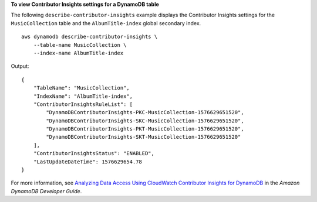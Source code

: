 **To view Contributor Insights settings for a DynamoDB table**

The following ``describe-contributor-insights`` example displays the Contributor Insights settings for the ``MusicCollection`` table and the ``AlbumTitle-index`` global secondary index. ::

    aws dynamodb describe-contributor-insights \
        --table-name MusicCollection \
        --index-name AlbumTitle-index

Output::

    {
        "TableName": "MusicCollection",
        "IndexName": "AlbumTitle-index",
        "ContributorInsightsRuleList": [
            "DynamoDBContributorInsights-PKC-MusicCollection-1576629651520",
            "DynamoDBContributorInsights-SKC-MusicCollection-1576629651520",
            "DynamoDBContributorInsights-PKT-MusicCollection-1576629651520",
            "DynamoDBContributorInsights-SKT-MusicCollection-1576629651520"
        ],
        "ContributorInsightsStatus": "ENABLED",
        "LastUpdateDateTime": 1576629654.78
    }

For more information, see `Analyzing Data Access Using CloudWatch Contributor Insights for DynamoDB <https://docs.aws.amazon.com/amazondynamodb/latest/developerguide/contributorinsights.html>`__ in the *Amazon DynamoDB Developer Guide*.